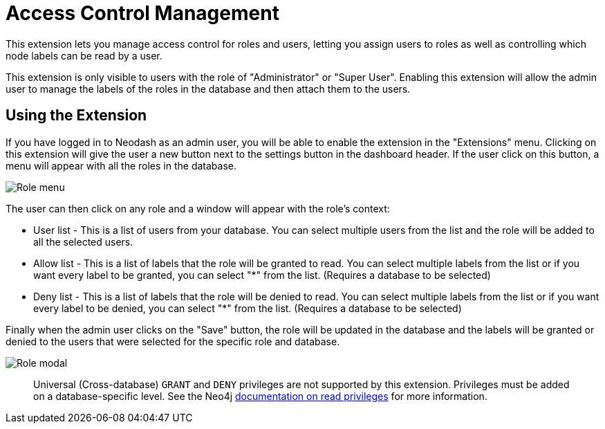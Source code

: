 = Access Control Management

This extension lets you manage access control for roles and users, letting you assign users to roles as well as controlling which node labels can be read by a user.

This extension is only visible to users with the role of "Administrator" or "Super User". Enabling this extension will allow the admin user to manage the labels of the roles in the database and then attach them to the users.


== Using the Extension ==
If you have logged in to Neodash as an admin user, you will be able to enable the extension in the "Extensions" menu. Clicking on this extension will give the user a new button next to the settings button in the dashboard header. If the user click on this button, a menu will appear with all the roles in the database. 

image::rolesmenu.png[Role menu]

The user can then click on any role and a window will appear with the role's context:

* User list - This is a list of users from your database. You can select multiple users from the list and the role will be added to all the selected users.

* Allow list - This is a list of labels that the role will be granted to read. You can select multiple labels from the list or if you want every label to be granted, you can select "*" from the list. (Requires a database to be selected)

* Deny list - This is a list of labels that the role will be denied to read. You can select multiple labels from the list or if you want every label to be denied, you can select "*" from the list.  (Requires a database to be selected)


Finally when the admin user clicks on the "Save" button, the role will be updated in the database and the labels will be granted or denied to the users that were selected for the specific role and database.

image::rolelabelmodal.png[Role modal]

> Universal (Cross-database) `GRANT` and `DENY` privileges are not supported by this extension. Privileges must be added on a database-specific level. See the Neo4j https://neo4j.com/docs/operations-manual/current/authentication-authorization/privileges-reads/[documentation on read privileges] for more information.
